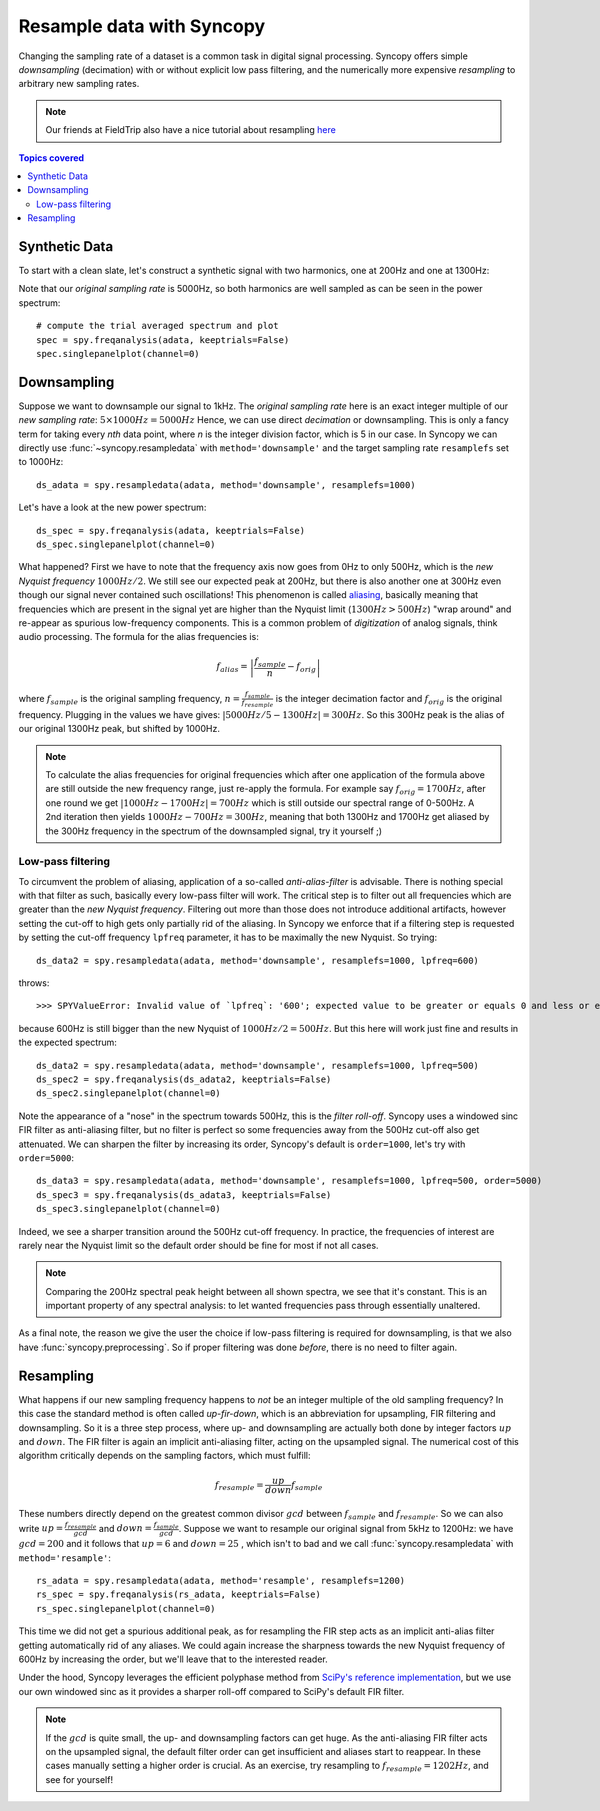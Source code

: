 Resample data with Syncopy
==========================

Changing the sampling rate of a dataset is a common task in digital signal processing. Syncopy offers simple *downsampling* (decimation) with or without explicit low pass filtering, and the numerically more expensive *resampling* to arbitrary new sampling rates.

.. Note::
   Our friends at FieldTrip also have a nice tutorial about resampling `here <https://www.fieldtriptoolbox.org/faq/resampling_lowpassfilter>`_

.. contents:: Topics covered
   :local:

Synthetic Data
--------------

To start with a clean slate, let's construct a synthetic signal with two harmonics,
one at 200Hz and one at 1300Hz:

.. code-block:: python
    :linenos:

    # Import package
    import syncopy as spy
    from syncopy.tests import synth_data

    # basic dataset properties
    nTrials = 100
    samplerate = 5000  # in Hz

    # add a strong harmonic with 200Hz
    adata = 2 * synth_data.harmonic(nTrials, freq=200, samplerate=samplerate)

    # add another harmonic with 1300Hz
    adata += synth_data.harmonic(nTrials, freq=1300, samplerate=samplerate)

    # white noise floor
    adata += synth_data.white_noise(nTrials, samplerate=samplerate)


Note that our *original sampling rate* is 5000Hz, so both harmonics are well sampled as can be seen in the power spectrum::

  # compute the trial averaged spectrum and plot
  spec = spy.freqanalysis(adata, keeptrials=False)
  spec.singlepanelplot(channel=0)

.. image:: res_orig_spec.png

Downsampling
------------

Suppose we want to downsample our signal to 1kHz. The *original sampling rate* here is an exact integer multiple of our *new sampling rate*: :math:`5 \times 1000Hz = 5000Hz` Hence, we can use direct *decimation* or downsampling. This is only a fancy term for taking every `nth` data point, where `n` is the integer division factor, which is 5 in our case. In Syncopy we can directly use :func:`~syncopy.resampledata` with ``method='downsample'`` and the target sampling rate ``resamplefs`` set to 1000Hz::

  ds_adata = spy.resampledata(adata, method='downsample', resamplefs=1000)

Let's have a look at the new power spectrum::

  ds_spec = spy.freqanalysis(adata, keeptrials=False)
  ds_spec.singlepanelplot(channel=0)

.. image:: res_ds_spec.png

What happened? First we have to note that the frequency axis now goes from 0Hz to only 500Hz, which is the *new Nyquist frequency* :math:`1000Hz / 2`. We still see our expected peak at 200Hz, but there is also another one at 300Hz even though our signal never contained such oscillations! This phenomenon is called `aliasing <https://en.wikipedia.org/wiki/Aliasing>`_, basically meaning that frequencies which are present in the signal yet are higher than the Nyquist limit (:math:`1300 Hz > 500Hz`) "wrap around" and re-appear as spurious low-frequency components. This is a common problem of *digitization* of analog signals, think audio processing. The formula for the alias frequencies is:

.. math::

   f_{alias} = \left |\frac{f_{sample}}{n} - f_{orig}\right |

where :math:`f_{sample}` is the original sampling frequency, :math:`n = \frac{f_{sample}}{f_{resample}}` is the integer decimation factor and :math:`f_{orig}` is the original frequency. Plugging in the values we have gives: :math:`|5000Hz / 5 - 1300Hz| = 300Hz`. So this 300Hz peak is the alias of our original 1300Hz peak, but shifted by 1000Hz.

.. note::
   To calculate the alias frequencies for original frequencies which after one application of the formula above are still outside the new frequency range, just re-apply the formula. For example say :math:`f_{orig} = 1700Hz`, after one round we get :math:`|1000Hz - 1700Hz| = 700Hz` which is still outside our spectral range of 0-500Hz. A 2nd iteration then yields :math:`1000Hz - 700Hz = 300Hz`, meaning that both 1300Hz and 1700Hz get aliased by the 300Hz frequency in the spectrum of the downsampled signal, try it yourself ;)

Low-pass filtering
^^^^^^^^^^^^^^^^^^

To circumvent the problem of aliasing, application of a so-called *anti-alias-filter* is advisable. There is nothing special with that filter as such, basically every low-pass filter will work. The critical step is to filter out all frequencies which are greater than the *new Nyquist frequency*. Filtering out more than those does not introduce additional artifacts, however setting the cut-off to high gets only partially rid of the aliasing. In Syncopy we enforce that if a filtering step is requested by setting the cut-off frequency ``lpfreq`` parameter, it has to be maximally the new Nyquist. So trying::

  ds_data2 = spy.resampledata(adata, method='downsample', resamplefs=1000, lpfreq=600)

throws::

  >>> SPYValueError: Invalid value of `lpfreq`: '600'; expected value to be greater or equals 0 and less or equals 500.0

because 600Hz is still bigger than the new Nyquist of :math:`1000Hz / 2 = 500Hz`. But this here will work just fine and results in the expected spectrum::

  ds_data2 = spy.resampledata(adata, method='downsample', resamplefs=1000, lpfreq=500)
  ds_spec2 = spy.freqanalysis(ds_adata2, keeptrials=False)
  ds_spec2.singlepanelplot(channel=0)

.. image:: res_lpds_spec.png

Note the appearance of a "nose" in the spectrum towards 500Hz, this is the *filter roll-off*. Syncopy uses a windowed sinc FIR filter as anti-aliasing filter, but no filter is perfect so some frequencies away from the 500Hz cut-off also get attenuated. We can sharpen the filter by increasing its order, Syncopy's default is ``order=1000``, let's try with ``order=5000``::

  ds_data3 = spy.resampledata(adata, method='downsample', resamplefs=1000, lpfreq=500, order=5000)
  ds_spec3 = spy.freqanalysis(ds_adata3, keeptrials=False)
  ds_spec3.singlepanelplot(channel=0)

.. image:: res_lporderds_spec.png

Indeed, we see a sharper transition around the 500Hz cut-off frequency. In practice, the frequencies of interest are rarely near the Nyquist limit so the default order should be fine for most if not all cases.

.. note::

   Comparing the 200Hz spectral peak height between all shown spectra, we see that it's constant. This is an important property of any spectral analysis: to let wanted frequencies pass through essentially unaltered.

As a final note, the reason we give the user the choice if low-pass filtering is required for downsampling, is that we also have :func:`syncopy.preprocessing`. So if proper filtering was done *before*, there is no need to filter again.

Resampling
----------

What happens if our new sampling frequency happens to *not* be an integer multiple of the old sampling frequency? In this case the standard method is often called *up-fir-down*, which is an abbreviation for upsampling, FIR filtering and downsampling. So it is a three step process, where up- and downsampling are actually both done by integer factors :math:`up` and :math:`down`. The FIR filter is again an implicit anti-aliasing filter, acting on the upsampled signal. The numerical cost of this algorithm critically depends on the sampling factors, which must fulfill:

.. math::

   f_{resample} = \frac{up}{down} f_{sample}

These numbers directly depend on the greatest common divisor :math:`gcd` between :math:`f_{sample}` and :math:`f_{resample}`. So we can also write :math:`up = \frac{f_{resample}}{gcd}` and :math:`down = \frac{f_{sample}}{gcd}`. Suppose we want to resample our original signal from 5kHz to 1200Hz: we have :math:`gcd = 200` and it follows that :math:`up = 6` and :math:`down = 25` , which isn't to bad and we call :func:`syncopy.resampledata` with ``method='resample'``::

  rs_adata = spy.resampledata(adata, method='resample', resamplefs=1200)
  rs_spec = spy.freqanalysis(rs_adata, keeptrials=False)
  rs_spec.singlepanelplot(channel=0)

.. image:: res_rs_spec.png

This time we did not get a spurious additional peak, as for resampling the FIR step acts as an implicit anti-alias filter getting automatically rid of any aliases. We could again increase the sharpness towards the new Nyquist frequency of 600Hz by increasing the order, but we'll leave that to the interested reader.

Under the hood, Syncopy leverages the efficient polyphase method from `SciPy's reference implementation <https://docs.scipy.org/doc/scipy/reference/generated/scipy.signal.resample_poly.html>`_, but we use our own windowed sinc as it provides a sharper roll-off compared to SciPy's default FIR filter.

.. note::

   If the :math:`gcd` is quite small, the up- and downsampling factors can get huge. As the anti-aliasing FIR filter acts on the upsampled signal, the default filter order can get insufficient and aliases start to reappear. In these cases manually setting a higher order is crucial. As an exercise, try resampling to :math:`f_{resample} = 1202Hz`, and see for yourself!
